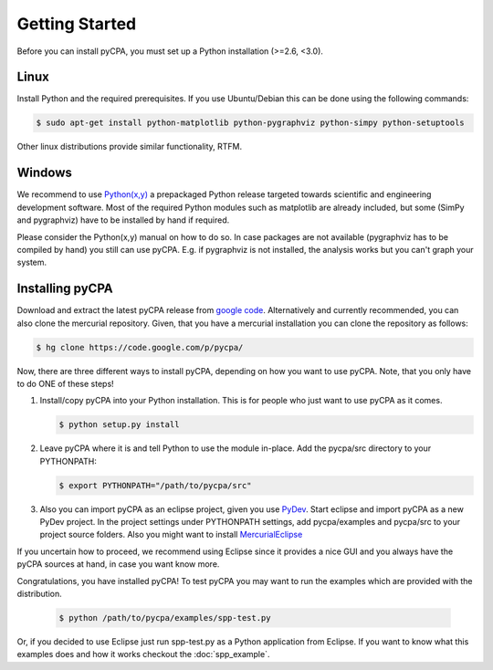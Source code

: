 Getting Started
===============

Before you can install pyCPA, you must set up a Python installation (>=2.6, <3.0).

Linux
-----
Install Python and the required prerequisites.
If you use Ubuntu/Debian this can be done using the following commands:

.. code-block:: bash

   $ sudo apt-get install python-matplotlib python-pygraphviz python-simpy python-setuptools
   
Other linux distributions provide similar functionality, RTFM.

Windows
-------
We recommend to use `Python(x,y) <http://code.google.com/p/pythonxy/>`_ a prepackaged Python release
targeted towards scientific and engineering development software.
Most of the required Python modules such as matplotlib are already included,
but some (SimPy and pygraphviz) have to be installed by hand if required.

Please consider the Python(x,y) manual on how to do so. In case packages are
not available (pygraphviz has to be compiled by hand) you still can use pyCPA.
E.g. if  pygraphviz is not installed, the analysis works but you can't graph your system.

Installing pyCPA
----------------
Download and extract the latest pyCPA release from `google code <http://code.google.com/p/pycpa/>`_.
Alternatively and currently recommended, you can also clone the mercurial repository.
Given, that you have a mercurial installation you can clone the repository as follows:

.. code-block:: bash

   $ hg clone https://code.google.com/p/pycpa/ 
 
Now, there are three different ways to install pyCPA,
depending on how you want to use pyCPA.
Note, that you only have to do ONE of these steps!
     
1. Install/copy pyCPA into your Python installation.
   This is for people who just want to use pyCPA as it comes.

   .. code-block:: bash
   
     $ python setup.py install

2. Leave pyCPA where it is and tell Python to use the module in-place.
   Add the pycpa/src directory to your PYTHONPATH:

   .. code-block:: bash
   
     $ export PYTHONPATH="/path/to/pycpa/src"

3. Also you can import pyCPA as an eclipse project, given you use `PyDev <http://pydev.org/>`_.
   Start eclipse and import pyCPA as a new PyDev project.
   In the project settings under PYTHONPATH settings, add pycpa/examples and pycpa/src to your project source folders.
   Also you might want to install `MercurialEclipse <http://javaforge.com/project/HGE>`_ 


If you uncertain how to proceed, we recommend using Eclipse since it provides a nice GUI and
you always have the pyCPA sources at hand, in case you want know more.

     
Congratulations, you have installed pyCPA!
To test pyCPA you may want to run the examples which are provided with the distribution. 

   .. code-block:: bash
   
     $ python /path/to/pycpa/examples/spp-test.py

Or, if you decided to use Eclipse just run spp-test.py as a Python application from Eclipse.
If you want to know what this examples does and how it works checkout the :doc:`spp_example`.
